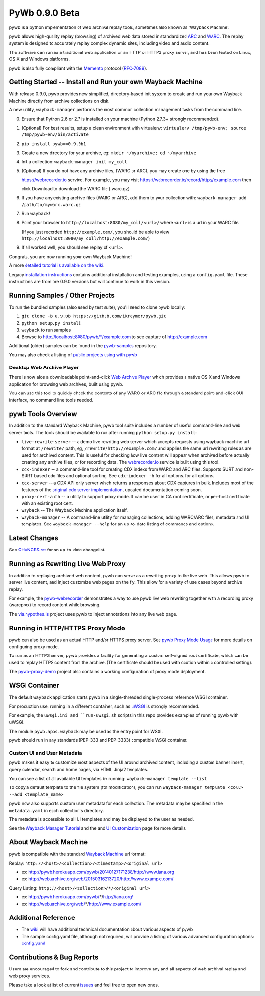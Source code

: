PyWb 0.9.0 Beta
===============

.. image:: https://travis-ci.org/ikreymer/pywb.svg?branch=0.9.0b
      :target: https://travis-ci.org/ikreymer/pywb
.. image:: https://coveralls.io/repos/ikreymer/pywb/badge.svg?branch=0.9.0b
      :target: https://coveralls.io/r/ikreymer/pywb?branch=0.9.0b
.. image:: https://img.shields.io/gratipay/ikreymer.svg
      :target: https://www.gratipay.com/ikreymer/

pywb is a python implementation of web archival replay tools, sometimes also known as 'Wayback Machine'.

pywb allows high-quality replay (browsing) of archived web data stored in standardized `ARC <http://en.wikipedia.org/wiki/ARC_(file_format)>`_ and `WARC <http://en.wikipedia.org/wiki/Web_ARChive>`_.
The replay system is designed to accurately replay complex dynamic sites, including video and audio content.

The software can run as a traditional web application or an HTTP or HTTPS proxy server, and has been tested on Linux, OS X and Windows platforms.

pywb is also fully compliant with the `Memento <http://mementoweb.org/>`_ protocol (`RFC-7089 <http://tools.ietf.org/html/rfc7089>`_).


Getting Started -- Install and Run your own Wayback Machine
-----------------------------------------------------------

With release 0.9.0, pywb provides new simplified, directory-based init system to create and
run your own Wayback Machine directly from archive collections on disk.

A new utility, ``wayback-manager`` performs the most common collection management tasks from the command line.

0. Ensure that Python 2.6 or 2.7 is installed on your machine (Python 2.7.3+ strongly recommended).
   
1. (Optional) For best results, setup a clean environment with virtualenv: ``virtualenv /tmp/pywb-env; source /tmp/pywb-env/bin/activate``

2. ``pip install pywb==0.9.0b1``

3. Create a new directory for your archive, eg: ``mkdir ~/myarchive; cd ~/myarchive``

4. Init a collection: ``wayback-manager init my_coll``

5. (Optional) If you do not have any archive files, (WARC or ARC), you may create one by using the free

   https://webrecorder.io service. For example, you may visit https://webrecorder.io/record/http://example.com then
   
   click Download to download the WARC file (.warc.gz)
   
6. If you have any existing archive files (WARC or ARC), add them to your collection with: ``wayback-manager add /path/to/mywarc.warc.gz``

7. Run ``wayback``!

8. Point your browser to ``http://localhost:8080/my_coll/<url>/`` where ``<url>`` is a url in your WARC file. 

   (If you just recorded ``http://example.com/``, you should be able to view ``http://localhost:8080/my_coll/http://example.com/``)

9. If all worked well, you should see replay of ``<url>``.

Congrats, you are now running your own Wayback Machine!

A more `detailed tutorial is available on the wiki <https://github.com/ikreymer/pywb/wiki/Auto-Configuration-and-Wayback-Collections-Manager>`_.

Legacy `installation instructions <https://github.com/ikreymer/pywb/blob/master/INSTALL.rst>`_ contains additional
installation and testing examples, using a ``config.yaml`` file. These instructions are from pre 0.9.0 versions but will continue to work in this version.


Running Samples / Other Projects
---------------------------------

To run the bundled samples  (also used by test suite), you'll need to clone pywb locally:

1. ``git clone -b 0.9.0b https://github.com/ikreymer/pywb.git``

2. ``python setup.py install``

3. ``wayback`` to run samples

4.  Browse to http://localhost:8080/pywb/\*/example.com to see capture of http://example.com

Additional (older) samples can be found in the `pywb-samples <https://github.com/ikreymer/pywb-samples>`_ repository.

You may also check a listing of `public projects using with pywb <https://github.com/ikreymer/pywb/wiki/Public-Projects-using-pywb>`_


Desktop Web Archive Player
""""""""""""""""""""""""""

There is now alos a downloadable point-and-click `Web Archive Player <https://github.com/ikreymer/webarchiveplayer>`_ which provides
a native OS X and Windows application for browsing web archives, built using pywb.

You can use this tool to quickly check the contents of any WARC or ARC file through a standard point-and-click GUI interface, no
command line tools needed.


pywb Tools Overview
-----------------------------

In addition to the standard Wayback Machine, pywb tool suite includes a
number of useful command-line and web server tools. The tools should be available to run after
running ``python setup.py install``:

* ``live-rewrite-server`` -- a demo live rewriting web server which accepts requests using wayback machine url format at ``/rewrite/`` path, eg, ``/rewrite/http://example.com/`` and applies the same url rewriting rules as are used for archived content.
  This is useful for checking how live content will appear when archived before actually creating any archive files, or for recording data.
  The `webrecorder.io <https://webrecorder.io>`_ service is built using this tool.


* ``cdx-indexer`` -- a command-line tool for creating CDX indexs from WARC and ARC files. Supports SURT and
  non-SURT based cdx files and optional sorting. See ``cdx-indexer -h`` for all options.
  for all options.


* ``cdx-server`` -- a CDX API only server which returns a responses about CDX captures in bulk.
  Includes most of the features of the `original cdx server implementation <https://github.com/internetarchive/wayback/tree/master/wayback-cdx-server>`_,
  updated documentation coming soon.

* ``proxy-cert-auth`` -- a utility to support proxy mode. It can be used in CA root certificate, or per-host certificate with an existing root cert.


* ``wayback`` -- The Wayback Machine application itself.


*  ``wayback-manager`` -- A command-line utility for managing collections, adding WARC/ARC files, metadata and UI templates.
   See ``wayback-manager --help`` for an up-to-date listing of commands and options.


Latest Changes
--------------

See `CHANGES.rst <https://github.com/ikreymer/pywb/blob/master/CHANGES.rst>`_ for an up-to-date changelist.


Running as Rewriting Live Web Proxy
-----------------------------------

In addition to replaying archived web content, pywb can serve as a rewriting proxy to the live web. This allows pywb
to server live content, and inject customize web pages on the fly. This allow for a variety of use cases beyond archive replay.

For example, the `pywb-webrecorder <https://github.com/ikreymer/pywb-webrecorder>`_ demonstrates a way to use pywb live web rewriting
together with a recording proxy (warcprox) to record content while browsing.

The `via.hypothes.is <via.hypothes.is>`_ project uses pywb to inject annotations into any live web page.

Running in HTTP/HTTPS Proxy Mode
--------------------------------

pywb can also be used as an actual HTTP and/or HTTPS proxy server. See `pywb Proxy Mode Usage <https://github.com/ikreymer/pywb/wiki/Pywb-Proxy-Mode-Usage>`_ for more details
on configuring proxy mode.

To run as an HTTPS server, pywb provides a facility for generating a custom self-signed root certificate, which can be used to replay HTTPS content from the archive.
(The certificate should be used with caution within a controlled setting).

The `pywb-proxy-demo <https://github.com/ikreymer/pywb-proxy-demo>`_ project also contains a working configuration of proxy mode deployment.


WSGI Container
---------------

The default ``wayback`` application starts pywb in a single-threaded single-process reference WSGI container.

For production use, running in a different container, such as `uWSGI <https://uwsgi-docs.readthedocs.org/en/latest/>`_ is strongly recommended.

For example, the ``uwsgi.ini and ``run-uwsgi.sh`` scripts in this repo provides examples of running pywb with uWSGI.

The module ``pywb.apps.wayback`` may be used as the entry point for WSGI.

pywb should run in any standards (PEP-333 and PEP-3333) compatible WSGI container.


Custom UI and User Metadata
"""""""""""""""""""""""""""

pywb makes it easy to customize most aspects of the UI around archived content, including a custom banner insert, query calendar, search and home pages,
via HTML Jinja2 templates.

You can see a list of all available UI templates by running: ``wayback-manager template --list``

To copy a default template to the file system (for modification), you can run ``wayback-manager template <coll> --add <template_name>``

pywb now also supports custom user metadata for each collection. The metadata may be specified in the ``metadata.yaml`` in each collection's directory.

The metadata is accessible to all UI templates and may be displayed to the user as needed.

See the `Wayback Manager Tutorial <https://github.com/ikreymer/pywb/wiki/Auto-Configuration-and-Wayback-Collections-Manager>`_ and the 
and `UI Customization <https://github.com/ikreymer/pywb/wiki/UI-Customization>`_ page for more details.


About Wayback Machine
---------------------

pywb is compatible with the standard `Wayback Machine <http://en.wikipedia.org/wiki/Wayback_Machine>`_ url format:

Replay: ``http://<host>/<collection>/<timestamp>/<original url>``

- ex: http://pywb.herokuapp.com/pywb/20140127171238/http://www.iana.org

- ex: http://web.archive.org/web/20150316213720/http://www.example.com/

Query Listing: ``http://<host>/<collection>/*/<original url>``

- ex: http://pywb.herokuapp.com/pywb/*/http://iana.org/

- ex: http://web.archive.org/web/*/http://www.example.com/


Additional Reference
--------------------

-  The `wiki <https://github.com/ikreymer/pywb/wiki>`_ will have
   additional technical documentation about various aspects of pywb
   
-  The sample config.yaml file, although not required, will provide a listing of various advanced configuration options:
   `config.yaml <https://github.com/ikreymer/pywb/blob/master/config.yaml>`_

Contributions & Bug Reports
---------------------------

Users are encouraged to fork and contribute to this project to improve any and all aspects of web archival
replay and web proxy services.

Please take a look at list of current
`issues <https://github.com/ikreymer/pywb/issues?state=open>`_ and feel
free to open new ones.

.. image:: https://cdn.rawgit.com/gratipay/gratipay-badge/2.0.1/dist/gratipay.png
      :target: https://www.gratipay.com/ikreymer/
